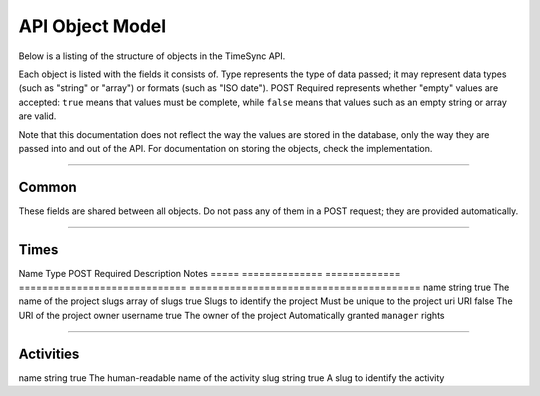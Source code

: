 .. _draft_model:

================
API Object Model
================

Below is a listing of the structure of objects in the TimeSync API.

Each object is listed with the fields it consists of. Type represents the type
of data passed; it may represent data types (such as "string" or "array") or
formats (such as "ISO date"). POST Required represents whether "empty" values
are accepted: ``true`` means that values must be complete, while ``false`` means
that values such as an empty string or array are valid.

Note that this documentation does not reflect the way the values are stored in
the database, only the way they are passed into and out of the API. For
documentation on storing the objects, check the implementation.

------

Common
------

These fields are shared between all objects. Do not pass any of them in a POST
request; they are provided automatically.

==========  ===============   =============  ======================================  ===========================================
   Name          Type         POST Required               Description                                    Notes
==========  ===============   =============  ======================================  ===========================================
uuid        UUID              false          A tracking ID between object revisions
revision    positive number   false          A version number of an object
created_at  ISO date          false          The date the object (UUID) was created
updated_at  ISO date or null  false          The date this revision was created
deleted_at  ISO date or null  false          The date this revision was deleted      Always null unless ?include_deleted is used
parents     array             false          The previous revisions of this object   Only provided if ?revisions=true is used
==========  ===============   =============  ======================================  ===========================================

-----

Times
-----

===========  ===============   =============  ======================================  ============================================
   Name           Type         POST Required               Description                                    Notes
===========  ===============   =============  ======================================  ============================================
duration     positive number   true           Length of time user worked, in seconds
user         username          true           Username of the user who worked         Must be an existing username
project      mixed             true           The project the user worked on          Array of slugs in GET requests, slug in POST
activities   array of slugs    true           The activities the user performed
date_worked  ISO date          true           The date this time began on             May be in the future or the past
issue_uri    URI               false          The issue the user worked on            May link to any issue tracker
notes        string            false          Other notes the user wishes to provide

--------

Projects
--------

=====  ==============   =============  =============================  ========================================
Name        Type        POST Required           Description                             Notes
=====  ==============   =============  =============================  ========================================
name   string           true           The name of the project
slugs  array of slugs   true           Slugs to identify the project  Must be unique to the project
uri    URI              false          The URI of the project
owner  username         true           The owner of the project       Automatically granted ``manager`` rights

----------

Activities
----------

====  ======  =============  =======================================  ===========================================
Name   Type   POST Required               Description                                    Notes
====  ======  =============  =======================================  ===========================================
name  string  true           The human-readable name of the activity
slug  string  true           A slug to identify the activity
